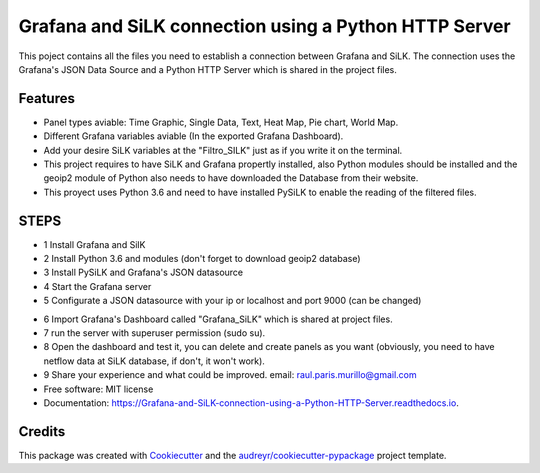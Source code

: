 ======================================================
Grafana and SiLK connection using a Python HTTP Server
======================================================


.. image:: https://img.shields.io/pypi/v/Grafana_and_SiLK_connection_using_a_Python_HTTP_Server.svg
        :target: https://pypi.python.org/pypi/Grafana_and_SiLK_connection_using_a_Python_HTTP_Server

.. image:: https://img.shields.io/travis/RaulParis/Grafana_and_SiLK_connection_using_a_Python_HTTP_Server.svg
        :target: https://travis-ci.org/RaulParis/Grafana_and_SiLK_connection_using_a_Python_HTTP_Server

.. image:: https://readthedocs.org/projects/Grafana-and-SiLK-connection-using-a-Python-HTTP-Server/badge/?version=latest
        :target: https://Grafana-and-SiLK-connection-using-a-Python-HTTP-Server.readthedocs.io/en/latest/?badge=latest
        :alt: Documentation Status


.. image:: https://pyup.io/repos/github/RaulParis/Grafana_and_SiLK_connection_using_a_Python_HTTP_Server/shield.svg
     :target: https://pyup.io/repos/github/RaulParis/Grafana_and_SiLK_connection_using_a_Python_HTTP_Server/
     :alt: Updates

.. image:: https://github.com/RaulParis/Grafana_and_SiLK_connection_using_a_Python_HTTP_Server/blob/master/EXAMPLE.png
        :target: https://github.com/RaulParis/Grafana_and_SiLK_connection_using_a_Python_HTTP_Server/blob/master/EXAMPLE.png

This poject contains all the files you need to establish a connection between Grafana and SiLK. The connection uses the Grafana's JSON Data Source and a Python HTTP Server which is shared in the project files.



Features
--------

* Panel types aviable: Time Graphic, Single Data, Text, Heat Map, Pie chart, World Map.

* Different Grafana variables aviable (In the exported Grafana Dashboard).

* Add your desire SiLK variables at the "Filtro_SILK" just as if you write it on the terminal.

* This project requires to have SiLK and Grafana propertly installed, also Python modules should be installed and the geoip2 module of Python also needs to have downloaded the Database from their website.

* This proyect uses Python 3.6 and need to have installed PySiLK to enable the reading of the filtered files.



STEPS 
--------
* 1 Install Grafana and SilK

* 2 Install Python 3.6 and modules (don't forget to download geoip2 database)

* 3 Install PySiLK and Grafana's JSON datasource

* 4 Start the Grafana server

* 5 Configurate a JSON datasource with your ip or localhost and port 9000 (can be changed)

.. image:: https://github.com/RaulParis/Grafana_and_SiLK_connection_using_a_Python_HTTP_Server/blob/master/Datasource_example.png
        :target: https://github.com/RaulParis/Grafana_and_SiLK_connection_using_a_Python_HTTP_Server/blob/master/Datasource_example.png

* 6 Import Grafana's Dashboard called "Grafana_SiLK" which is shared at project files.

* 7 run the server with superuser permission (sudo su).

* 8 Open the dashboard and test it, you can delete and create panels as you want (obviously, you need to have netflow data at SiLK database, if don't, it won't work).

* 9 Share your experience and what could be improved. email: raul.paris.murillo@gmail.com


* Free software: MIT license
* Documentation: https://Grafana-and-SiLK-connection-using-a-Python-HTTP-Server.readthedocs.io.



Credits
-------

This package was created with Cookiecutter_ and the `audreyr/cookiecutter-pypackage`_ project template.

.. _Cookiecutter: https://github.com/audreyr/cookiecutter
.. _`audreyr/cookiecutter-pypackage`: https://github.com/audreyr/cookiecutter-pypackage
